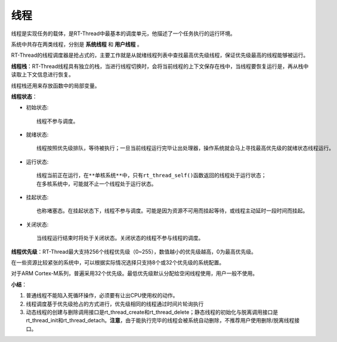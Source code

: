 线程
############

线程是实现任务的载体，是RT-Thread中最基本的调度单元，他描述了一个任务执行的运行环境。

系统中共存在两类线程，分别是 **系统线程** 和 **用户线程** 。

RT-Thread的线程调度器是抢占式的，主要工作就是从就绪线程列表中查找最高优先级线程，保证优先级最高的线程能够被运行。

.. code-block:: C
   :linenos:
   :caption: 线程控制块的定义

    struct rt_thread
    {
        /* rt object */
        char        name[RT_NAME_MAX];                      /** 线程名字 */
        rt_uint8_t  type;                                   /**< 对象类型 */
        rt_uint8_t  flags;                                  /**< 标志位 */

    #ifdef RT_USING_MODULE
        void       *module_id;                              /**< id of application module */
    #endif

        rt_list_t   list;                                   /**< 对象列表 */
        rt_list_t   tlist;                                  /**< 线程列表 */

        /* 栈指针和入口指针 */
        void       *sp;                                     /**< 栈指针 */
        void       *entry;                                  /**< 入口函数指针 */
        void       *parameter;                              /**< 参数 */
        void       *stack_addr;                             /**< 栈地址指针 */
        rt_uint32_t stack_size;                             /**< 栈大小 */

        /* 错误代码 */
        rt_err_t    error;                                  /**< 线程错误代码 */

        rt_uint8_t  stat;                                   /**< 线程状态 */

    #ifdef RT_USING_SMP
        rt_uint8_t  bind_cpu;                               /**< thread is bind to cpu */
        rt_uint8_t  oncpu;                                  /**< process on cpu*/
        rt_uint16_t scheduler_lock_nest;                    /**< scheduler lock count */
        rt_uint16_t cpus_lock_nest;                         /**< cpus lock count */
        rt_uint16_t critical_lock_nest;                     /**< critical lock count */
    #endif /*RT_USING_SMP*/

        /* 优先级 */
        rt_uint8_t  current_priority;                       /**< 当前优先级 */
        rt_uint8_t  init_priority;                          /**< 初始优先级 */
    #if RT_THREAD_PRIORITY_MAX > 32
        rt_uint8_t  number;
        rt_uint8_t  high_mask;
    #endif
        rt_uint32_t number_mask;

    #if defined(RT_USING_EVENT)
        /* thread event */
        rt_uint32_t event_set;
        rt_uint8_t  event_info;
    #endif

    #if defined(RT_USING_SIGNALS)
        rt_sigset_t     sig_pending;                        /**< the pending signals */
        rt_sigset_t     sig_mask;                           /**< the mask bits of signal */

    #ifndef RT_USING_SMP
        void            *sig_ret;                           /**< the return stack pointer from signal */
    #endif
        rt_sighandler_t *sig_vectors;                       /**< vectors of signal handler */
        void            *si_list;                           /**< the signal infor list */
    #endif

        rt_ubase_t  init_tick;                              /**< 线程初始化计数值 */
        rt_ubase_t  remaining_tick;                         /**< 线程剩余计数值 */

        struct rt_timer thread_timer;                       /**< 内置线程计数器 */

        void (*cleanup)(struct rt_thread *tid);             /**< 用户退出清除函数 */

        /* light weight process if present */
    #ifdef RT_USING_LWP
        void        *lwp;
    #endif

        rt_ubase_t user_data;                             /**< 用户数据 */
    };




**线程栈**：RT-Thread线程具有独立的栈，当进行线程切换时，会将当前线程的上下文保存在栈中，当线程要恢复运行是，再从栈中读取上下文信息进行恢复。

线程栈还用来存放函数中的局部变量。



**线程状态**：

- 初始状态::

    线程不参与调度。

- 就绪状态::

    线程按照优先级排队，等待被执行；一旦当前线程运行完毕让出处理器，操作系统就会马上寻找最高优先级的就绪状态线程运行。

- 运行状态::

    线程当前正在运行，在**单核系统**中，只有rt_thread_self()函数返回的线程处于运行状态；
    在多核系统中，可能就不止一个线程处于运行状态。

- 挂起状态::

    也称堵塞态。在挂起状态下，线程不参与调度。可能是因为资源不可用而挂起等待，或线程主动延时一段时间而挂起。

- 关闭状态::

    当线程运行结束时将处于关闭状态。关闭状态的线程不参与线程的调度。

.. code-block:: c
   :linenos:
   :caption: 线程状态

    #define RT_THREAD_INIT                  0x00                /**< 初始状态 */
    #define RT_THREAD_READY                 0x01                /**< 就绪状态 */
    #define RT_THREAD_SUSPEND               0x02                /**< 挂起状态 */
    #define RT_THREAD_RUNNING               0x03                /**< 运行状态 */
    #define RT_THREAD_BLOCK                 RT_THREAD_SUSPEND   /**< 新增的状态，将挂起状态再细分，分为锁死状态 */
    #define RT_THREAD_CLOSE                 0x04                /**< 关闭状态 */




**线程优先级**：RT-Thread最大支持256个线程优先级（0~255），数值越小的优先级越高，0为最高优先级。

在一些资源比较紧张的系统中，可以根据实际情况选择只支持8个或32个优先级的系统配置。

对于ARM Cortex-M系列，普遍采用32个优先级。最低优先级默认分配给空闲线程使用，用户一般不使用。

.. code-block:: c
   :linenos:
   :caption: 创建线程示例

    static rt_thread_t tid1 = RT_NULL;

    #define THREAD_PRIORITY     25 //线程优先级
    #define THREAD_STACK_SIZE   512 //线程栈大小
    #define THREAD_TIMESLICE    5   //线程时间片大小

    //线程1入口函数
    void thread1_entry(void* paramenter)
    {
        rt_uint32_t count = 0;

        while(1)
        {
            rt_kprintf("thread1 count: %d\n", count++); //打印字符
            rt_thread_delay(500); //延时0.5秒
        }
    }

    static char thread2_stack[1024];
    static struct rt_thread thread2;

    void thread2_entry(void* paramenter)
    {
        rt_uint32_t count = 0;

        for(count = 0;count < 10; count++)
        {
            rt_kprintf("thread2 count:%d\n", count);
        }
    }

    int main(void)
    {
    //    void thread1_entry();

        //动态创建线程1
        tid1 = rt_thread_create("thread1",
                                thread1_entry,
                                RT_NULL,
                                THREAD_STACK_SIZE,
                                THREAD_PRIORITY,
                                THREAD_TIMESLICE);

        //静态初始化线程2
        rt_thread_init(&thread2,
                    "thread2",
                    thread2_entry,
                    RT_NULL,
                    &thread2_stack[0],
                    sizeof(thread2_stack),
                    THREAD_PRIORITY - 1,
                    THREAD_TIMESLICE);

        if(tid1 != RT_NULL)
        {
            rt_kprintf("thread1 has been init.\n");
            rt_thread_delay(1000);
            rt_kprintf("thread1 start!\n");
            rt_thread_startup(tid1);    //启动线程1
        }
        else {
            rt_kprintf("thread1 init error!\n");
        }

        rt_thread_startup(&thread2);//启动线程2


    }

.. code-block:: c
   :linenos:
   :caption: 线程时间片轮转调度示例

    #define THREAD_PRIORITY     20
    #define THREAD_STACK_SIZE   1024
    #define THREAD_TIMESLICE    10


    static void thread_entry(void* parameter)
    {
        rt_uint32_t value;
        rt_uint32_t count = 0;

        value = (rt_uint32_t)parameter;
        while(1)
        {
            if(0 == (count % 5))
            {
                rt_kprintf("thread %d is running, thread %d count = %d\n", value, value, count);

                if(count > 200)
                    return;
            }

            count++;
        }
    }


    int main(void)
    {
        rt_thread_t tid = RT_NULL;

        tid = rt_thread_create("thread1",
                                thread_entry,
                                (void*)1,
                                THREAD_STACK_SIZE,
                                THREAD_PRIORITY,
                                THREAD_TIMESLICE);

        if(tid != RT_NULL)
        {
            rt_thread_startup(tid);
        }

    tid = rt_thread_create("thread2",
                            thread_entry,
                            (void*)2,
                            THREAD_STACK_SIZE,
                            THREAD_PRIORITY,
                            THREAD_TIMESLICE-5);
    if(tid != RT_NULL)
        {
            rt_thread_startup(tid);
        }

    return 0;
    }

.. code-block:: C
   :linenos:
   :caption: 线程调度钩子示例
    #define THREAD_STACK_SIZE   1024
    #define THREAD_PRIORITY     20
    #define THREAD_TIMESLICE    10

    volatile rt_uint32_t count[2]; //锟斤拷锟矫匡拷锟斤拷叱痰募锟斤拷锟斤拷锟�

    //线程1和线程2共同的入口函数，只是传递的参数不一样
    static void thread_entry(void* parameter)
    {
        rt_uint32_t value;

        value = (rt_uint32_t)parameter;

        while(1)
        {
            rt_kprintf("thread %d is runing \n", value);
            rt_thread_delay(1000);
        }
    }

    static rt_thread_t tid1 = RT_NULL;
    static rt_thread_t tid2 = RT_NULL;


    //调度器钩子函数
    //from -----------表示系统所要切换出的线程控制块指针
    //to -------------表示系统所要切换到的线程控制块指针
    static void hook_of_schedular(struct rt_thread* from, struct rt_thread* to)
    {
        rt_kprintf("from: %s --> to:%s \n", from->name, to->name);
    }


    int sceduler_hook(void)
    {
        //设置调度器钩子函数为hook_of_schedular
        rt_scheduler_sethook(hook_of_schedular);

        //创建线程1
        tid1 = rt_thread_create("thread1",
                                thread_entry,
                                (void*)1,
                                THREAD_STACK_SIZE,
                                THREAD_PRIORITY,
                                THREAD_TIMESLICE);

        if(tid1 != RT_NULL)
            rt_thread_startup(tid1);

        //创建线程2
        tid2 = rt_thread_create("thread2",
                                thread_entry,
                                (void*)2,
                                THREAD_STACK_SIZE,
                                THREAD_PRIORITY,
                                THREAD_TIMESLICE-5);
        if(tid2 != RT_NULL)
                rt_thread_startup(tid2);

        return 0;
    }


**小结**：

1. 普通线程不能陷入死循环操作，必须要有让出CPU使用权的动作。
2. 线程调度基于优先级抢占的方式进行，优先级相同的线程通过时间片轮询执行
3. 动态线程的创建与删除调用接口是rt_thread_create和rt_thread_delete；静态线程的初始化与脱离调用接口是rt_thread_init和rt_thread_detach。**注意**，由于能执行完毕的线程会被系统自动删除，不推荐用户使用删除/脱离线程接口。
